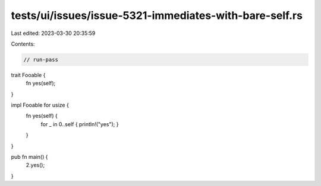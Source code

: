 tests/ui/issues/issue-5321-immediates-with-bare-self.rs
=======================================================

Last edited: 2023-03-30 20:35:59

Contents:

.. code-block:: rs

    // run-pass

trait Fooable {
    fn yes(self);
}

impl Fooable for usize {
    fn yes(self) {
        for _ in 0..self { println!("yes"); }
    }
}

pub fn main() {
    2.yes();
}


